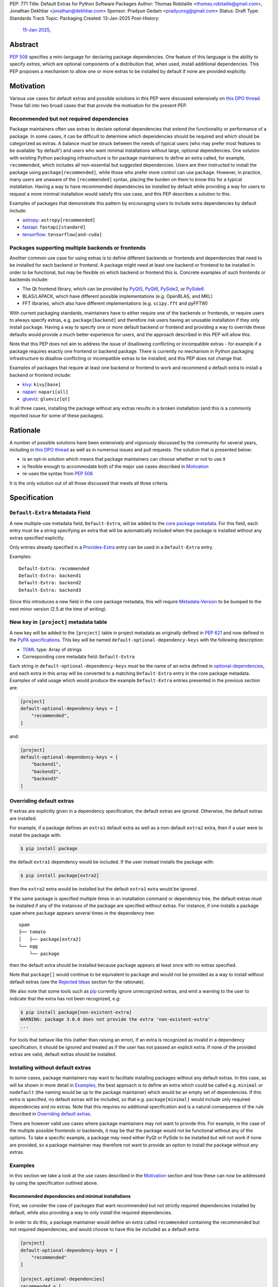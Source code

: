 PEP: 771
Title: Default Extras for Python Software Packages
Author: Thomas Robitaille <thomas.robitaille@gmail.com>, Jonathan Dekhtiar <jonathan@dekhtiar.com>
Sponsor: Pradyun Gedam <pradyunsg@gmail.com>
Status: Draft
Type: Standards Track
Topic: Packaging
Created: 13-Jan-2025
Post-History:
  `15-Jan-2025 <https://discuss.python.org/t/77892/>`__,

Abstract
========

:pep:`508` specifies a mini-language for
declaring package dependencies. One feature of this language is the ability to
specify *extras*, which are optional components of a distribution that, when
used, install additional dependencies. This PEP proposes a mechanism to allow
one or more extras to be installed by default if none are provided explicitly.

Motivation
==========

Various use cases for default extras and possible solutions in this PEP were discussed
extensively on `this DPO thread <https://discuss.python.org/t/adding-a-default-extra-require-environment/4898>`__.
These fall into two broad cases that that provide the
motivation for the present PEP.

Recommended but not required dependencies
-----------------------------------------

Package maintainers often use extras to declare optional dependencies that
extend the functionality or performance of a package. In some cases, it can be
difficult to determine which dependencies should be required and which should be
categorized as extras. A balance must be struck between the needs of typical
users (who may prefer most features to be available 'by default') and users who
want minimal installations without large, optional dependencies. One solution
with existing Python packaging infrastructure is for package maintainers to
define an extra called, for example, ``recommended``, which
includes all non-essential but suggested dependencies. Users are then instructed to
install the package using ``package[recommended]``, while those who prefer more
control can use ``package``. However, in practice, many users are unaware
of the ``[recommended]`` syntax, placing the burden on them to know this for a
typical installation. Having a way to have recommended dependencies be installed
by default while providing a way for users to request a more minimal installation
would satisfy this use case, and this PEP describes a solution to this.

Examples of packages that demonstrate this pattern by encouraging users to
include extra dependencies by default include:

* `astropy <https://www.astropy.org/>`_: ``astropy[recommended]``
* `fastapi <https://fastapi.tiangolo.com/>`_: ``fastapi[standard]``
* `tensorflow <https://www.tensorflow.org>`_: ``tensorflow[and-cuda]``

Packages supporting multiple backends or frontends
--------------------------------------------------

Another common use case for using extras is to define different backends or
frontends and dependencies that need to be installed for each backend or
frontend. A package might need at least one backend or frontend to be installed
in order to be functional, but may be flexible on which backend or frontend this
is. Concrete examples of such frontends or backends include:

* The Qt frontend library, which can be provided by `PyQt5 <https://pypi.org/project/PyQt5/>`_, `PyQt6
  <https://pypi.org/project/PyQt6/>`_, `PySide2
  <https://pypi.org/project/PySide2/>`_, or `PySide6
  <https://pypi.org/project/PySide6/>`_
* BLAS/LAPACK, which have different possible implementations (e.g. OpenBLAS, and MKL)
* FFT libraries, which also have different implementations (e.g. ``scipy.fft`` and pyFFTW)

With current packaging standards, maintainers have to either
require one of the backends or frontends, or require users
to always specify extras, e.g. ``package[backend]`` and therefore risk users
having an unusable installation if they only install ``package``. Having a
way to specify one or more default backend or frontend and providing a way to
override these defaults would provide a much better experience for users, and
the approach described in this PEP will allow this.

Note that this PEP does not aim to address the issue of disallowing conflicting
or incompatible extras - for example if a package requires exactly one frontend
or backend package. There is currently no mechanism in Python packaging
infrastructure to disallow conflicting or incompatible extras to be installed,
and this PEP does not change that.

Examples of packages that require at least one backend or frontend to work and
recommend a default extra to install a backend or frontend include:

* `kivy <https://kivy.org/>`_: ``kivy[base]``

* `napari <https://napari.org>`_: ``napari[all]``

* `glueviz <https://www.glueviz.org>`_: ``glueviz[qt]``

In all three cases, installing the package without any extras results in a
broken installation (and this is a commonly reported issue for some of these
packages).

Rationale
=========

A number of possible solutions have been extensively and vigorously discussed by
the community for several years, including in `this DPO thread
<https://discuss.python.org/t/adding-a-default-extra-require-environment/4898>`__
as well as in numerous issues and pull requests. The solution that is
presented below:

* is an opt-in solution which means that package maintainers can choose whether or not to use it
* is flexible enough to accommodate both of the major use cases described in `Motivation`_
* re-uses the syntax from :pep:`508`

It is the only solution out of all those discussed that meets all three criteria.

Specification
=============

``Default-Extra`` Metadata Field
---------------------------------

A new multiple-use metadata field, ``Default-Extra``, will be added to the `core package
metadata <https://packaging.python.org/en/latest/specifications/core-metadata/#core-metadata>`_.
For this field, each entry must be a string specifying an extra that will be
automatically included when the package is installed without any extras specified explicitly.

Only entries already specified in a `Provides-Extra
<https://packaging.python.org/en/latest/specifications/core-metadata/#provides-extra-multiple-use>`_
entry can be used in a ``Default-Extra`` entry.

Examples::

    Default-Extra: recommended
    Default-Extra: backend1
    Default-Extra: backend2
    Default-Extra: backend3

Since this introduces a new field in the core package metadata, this will require
`Metadata-Version <https://packaging.python.org/en/latest/specifications/core-metadata/#metadata-version>`_
to be bumped to the next minor version (2.5 at the time of writing).

New key in ``[project]`` metadata table
---------------------------------------

A new key will be added to the ``[project]`` table in project metadata as
originally defined in :pep:`621` and now defined in the `PyPA specifications
<https://packaging.python.org/en/latest/specifications/pyproject-toml/>`_. This key will be named
``default-optional-dependency-keys`` with the following description:

* `TOML <https://toml.io/>`_ type: Array of strings
* Corresponding core metadata field: ``Default-Extra``

Each string in ``default-optional-dependency-keys`` must be the name of an extra
defined in `optional-dependencies
<https://packaging.python.org/en/latest/specifications/pyproject-toml/#dependencies-optional-dependencies>`_,
and each extra in this array will be converted to a matching ``Default-Extra``
entry in the core package metadata. Examples of valid usage which would
produce the example ``Default-Extra`` entries presented in the previous section are:

.. code-block:: toml

    [project]
    default-optional-dependency-keys = [
        "recommended",
    ]

and:

.. code-block:: toml

    [project]
    default-optional-dependency-keys = [
        "backend1",
        "backend2",
        "backend3"
    ]


Overriding default extras
-------------------------

If extras are explicitly given in a dependency specification, the default
extras are ignored. Otherwise, the default extras are installed.

For example, if a package defines an ``extra1`` default extra as well as a
non-default ``extra2`` extra, then if a user were to install the package with:

.. code-block:: console

    $ pip install package

the default ``extra1`` dependency would be included. If the user instead
installs the package with:

.. code-block:: console

    $ pip install package[extra2]

then the ``extra2`` extra would be installed but the default ``extra1`` extra
would be ignored.

If the same package is specified multiple times in an installation command or
dependency tree, the default extras must be installed if any of the instances of
the package are specified without extras.  For instance, if one installs a
package ``spam`` where ``package`` appears several times in the dependency
tree::

    spam
    ├── tomato
    │   ├── package[extra2]
    └── egg
        └── package

then the default extra should be installed because ``package`` appears at least
once with no extras specified.

Note that ``package[]`` would continue to be equivalent to ``package`` and would
not be provided as a way to install without default extras (see the `Rejected
Ideas`_ section for the rationale).

We also note that some tools such as `pip`_ currently ignore unrecognized
extras, and emit a warning to the user to indicate that the extra has not been
recognized, e.g:

.. code-block:: console

    $ pip install package[non-existent-extra]
    WARNING: package 3.0.0 does not provide the extra 'non-existent-extra'
    ...

For tools that behave like this (rather than raising an error), if an extra is
recognized as invalid in a dependency specification, it should be ignored and
treated as if the user has not passed an explicit extra. If none of the provided
extras are valid, default extras should be installed.

Installing without default extras
---------------------------------

In some cases, package maintainers may want to facilitate installing packages
without any default extras. In this case, as will be shown in more detail in
`Examples`_, the best approach is to define an extra which could be
called e.g. ``minimal`` or ``nodefault`` (the naming would be up to the package
maintainer) which would be an empty set of dependencies. If this extra is
specified, no default extras will be included, so that e.g. ``package[minimal]``
would include only required dependencies and no extras. Note that this requires
no additional specification and is a natural consequence of the rule described
in `Overriding default extras`_.

There are however valid use cases where package maintainers may not want to
provide this. For example, in the case of the multiple possible frontends or
backends, it may be that the package would not be functional without any of the
options. To take a specific example, a package may need either PyQt or PySide to
be installed but will not work if none are provided, so a package maintainer may
therefore not want to provide an option to install the package without any
extras.

Examples
--------

In this section we take a look at the use cases described in the `Motivation`_
section and how these can now be addressed by using the specification outlined
above.

Recommended dependencies and minimal installations
^^^^^^^^^^^^^^^^^^^^^^^^^^^^^^^^^^^^^^^^^^^^^^^^^^

First, we consider the case of packages that want recommended
but not strictly required dependencies installed by default, while also
providing a way to only install the required dependencies.

In order to do this, a package maintainer would define an extra called
``recommended`` containing the recommended but not required dependencies, and
would choose to have this be included as a default extra:

.. code-block:: toml

    [project]
    default-optional-dependency-keys = [
        "recommended"
    ]

    [project.optional-dependencies]
    recommended = [
        "package1",
        "package2"
    ]

In this specific case, a package maintainer may want to allow users to also
install the package without the recommended dependencies, in which case they
could define an empty extra:

.. code-block:: toml

    [project.optional-dependencies]
    minimal = []
    recommended = [
        "package1",
        "package2"
    ]

This would then allow users to install ``package[minimal]`` which, since
there would be an extra explicitly specified, would mean the default extra
does not get installed, and since the ``minimal`` extra is empty, no
additional dependencies would be installed.

Maintainers would have the choice as to whether to offer the capability to do a
minimal installation or not - in some cases, such as highlighted in the next
section, this might not be desirable.

To take a one of the concrete examples of package from the `Motivation`_
section, the `astropy`_ package defines a ``recommended`` extra that users are
currently instructed to install in the default installation instructions.
With this PEP, the ``recommended`` extra could be declared as being a default
extra, and a new ``minimal`` extra could be provided for users wishing to
retain the ability to install only the strictly required dependencies:

.. code-block:: toml

    [project]
    default-optional-dependency-keys = [
        "recommended"
    ]

    [project.optional-dependencies]
    minimal = []
    recommended = [
        "scipy",
        "..."
    ]

meaning that installing:

.. code-block:: console

    $ pip install astropy

would then also install optional but important optional dependencies such as `scipy
<https://www.scipy.org>`_. Advanced users who want a minimal
install could then use:

.. code-block:: console

    $ pip install astropy[minimal]


Packages requiring at least one backend or frontend
^^^^^^^^^^^^^^^^^^^^^^^^^^^^^^^^^^^^^^^^^^^^^^^^^^^

As described in `Motivation`_, some packages may support multiple backends
and/or frontends, and in some cases it may be desirable to ensure that there
is always at least one backend or frontend package installed, as the package
would be unusable otherwise. Concrete examples of this might include a GUI
application that needs a GUI library to be present to be usable but is able
to support different ones, or a package that can rely on different computational
backends but needs at least one to be installed.

In this case, package maintainers could make the choice to define an extra
for each backend or frontend, and provide a default, e.g.:

.. code-block:: toml

    [project]
    default-optional-dependency-keys = [
        "backend1"
    ]

    [project.optional-dependencies]
    backend1 = [
        "package1",
        "package2"
    ]
    backend2 = [
        "package3"
    ]

Unlike the previous example however, maintainers would not necessarily provide a
way to do an installation without any extras since it might leave the package in
an unusable state.

If packages can support e.g. multiple backends at the same time, and some of
the backends should always be installed, then the dependencies for these must be given
as required dependencies rather than using the default extras mechanism.

To take one of the concrete examples mentioned in `Motivation`_, the `napari`_ package
can make use of one of `PyQt5`_, `PyQt6`_, `PySide2`_, or `PySide6`_, and users currently
need to explicitly specify ``napari[all]`` in order to have one of these be installed,
or e.g., ``napari[pyqt5]`` to explicitly specify one of the frontend packages. Installing
``napari`` with no extras results in a non-functional package. With this PEP, ``napari``
could define the following configuration:

.. code-block:: toml

    [project]
    default-optional-dependency-keys = [
        "pyqt5"
    ]

    [project.optional-dependencies]
    pyqt5 = [
        "PyQt5",
        "..."
    ]
    pyside2 = [
        "PySide2",
        "..."
    ]
    pyqt6 = [
        "PyQt6",
        "..."
    ]
    pyside6 = [
        "PySide6",
        "..."
    ]

meaning that:

.. code-block:: console

    $ pip install napari

would work out-of-the-box, but there would still be a mechanism for users to
explicitly specify a frontend, e.g.:

.. code-block:: console

    $ pip install napari[pyside6]

Supporting minimal installations while not always removing default extras
^^^^^^^^^^^^^^^^^^^^^^^^^^^^^^^^^^^^^^^^^^^^^^^^^^^^^^^^^^^^^^^^^^^^^^^^^

An additional case we consider here is where a package maintainer wants to support
minimal installations without any extras, but also wants to support having users
specify additional extras without removing the default one. Essentially, they
would want:

* ``package[minimal]`` to give an installation without any extras
* ``package`` to install recommended dependencies (in a ``recommended`` extras)
* ``package[additional]`` to install both recommended and additional dependencies (in an ``additional`` extras)

This could be achieved with e.g:

.. code-block:: toml

    [project]
    default-optional-dependency-keys = [
        "recommended"
    ]

    [project.optional-dependencies]
    minimal = []
    recommended = [
        "package1",
        "package2"
    ]
    additional = [
        "package[recommended]",
        "package3"
    ]

The ability for a package to reference itself in the extras is supported by
existing Python packaging tools.

Once again considering a concrete example, `astropy`_ could with this PEP define a
``recommended`` extra (as described in `Recommended dependencies and minimal
installations`_). However, it also defines other extras, including for example
``jupyter``, which adds packages that
enhance the user experience inside `Jupyter <https://jupyter.org/>`_-based
environments. It is possible that users opting in to this extra would still want
recommended dependencies to be installed. In this case, the following
configuration would solve this case:

.. code-block:: toml

    [project]
    default-optional-dependency-keys = [
        "recommended"
    ]

    [project.optional-dependencies]
    minimal = []
    recommended = [
        "scipy",
        "..."
    ]
    jupyter = [
        "astropy[recommended]",
        "ipywidgets",
        "..."
    ]

Users installing:

.. code-block:: console

    $ pip install astropy[jupyter]

would then get the same as:

.. code-block:: console

    $ pip install astropy[recommended, jupyter]


Backward Compatibility
======================

Packages not using default extras
---------------------------------

Once support for this PEP is added to tools in the packaging ecosystem, packages
that do not make use of default extras will continue to work as-is and there
should be no break in compatibility.

Packages using default extras
-----------------------------

Once packages start defining default extras, those defaults will only be honored
with recent versions of packaging tools which implement this PEP, but those
packages will remain installable with older packaging tools -- with the main
difference being that the default extras will not be installed automatically
when older packaging tools are used.

As described in `How to teach this`_,
package authors need to carefully evaluate when and how they adopt
the default extra feature depending on their user base, as some actions (such as
moving a required dependency to a default extra) will likely result in breakage
for users if a significant fraction of them are still using older package
installers that do not support default extras. In this sense, package authors
should be aware that this feature, if used in certain ways, can cause
backward-compatibility issues for users, and they are thus responsible for
ensuring that they minimize the impact to users.

Packaging-related tools
-----------------------

The most significant backward-compatibility aspect is related to assumptions
packaging tools make about extras -- specifically, this PEP changes the
assumption that extras are no longer exclusively additive in terms of adding
dependencies to the dependency tree, and specifying some extras can result in
fewer dependencies being installed.

A specific example of change in behavior can be seen with `pip`_: consider a
package ``package`` which has a required dependency of ``numpy``, a (default)
extra called ``recommended`` which includes ``scipy``, and a ``minimal`` extra
which does not contain any dependencies. If a user installs ``package[minimal]``,
only ``package`` and ``numpy`` will be installed. If a user then does:

.. code-block:: console

    $ pip freeze > requirements.txt

then ``requirements.txt`` will contain e.g.::

    package==1.0.2
    numpy==2.1.0

However, if the user then installs the requirements from this file using:

.. code-block:: console

    $ pip install -r requirements.txt

then pip will install ``package`` (which will include the default extra) as well
as ``numpy``, so the final environment will contain ``scipy``. A solution in this
specific case is for the user to pass ``--no-deps`` to ``pip install`` to avoid
resolving the dependency tree, but the point here is to illustrate that there
may be changes in behavior in packaging tools due to the change in the
assumption about what impact an extra can have.

Security Implications
=====================

There are no known security implications for this PEP.

How to teach this
=================

This section outlines information that should be made available to people in
different groups in the community in relation to the implementation of this PEP.
Some aspects described below will be relevant even before the PEP is fully
implemented in packaging tools as there are some preparations that can be done
in advance of this implementation to facilitate any potential transition later
on. The groups covered below are:

- `Package end users`_
- `Package authors`_
- `Packaging repository maintainers`_

Package end users
-----------------

Package users should be provided with clear installation instructions that show
what extras are available for packages and how they behave, for example
explaining that by default some recommended dependencies or a given frontend or
backend will be installed, and how to opt out of this or override defaults,
depending what is available.

Package authors
---------------

While the mechanism used to define extras and the associated rule about when to
use it are clear, package authors need to carefully consider several points
before adopting this capability in their packages, to avoid inadvertently breaking
backward-compatibility.

Supporting older versions of package installers
^^^^^^^^^^^^^^^^^^^^^^^^^^^^^^^^^^^^^^^^^^^^^^^

Package installers such as `pip`_ or `uv <https://docs.astral.sh/uv/>`_ will not
necessarily implement support for default extras at the same time, and once they
do it is likely that package authors will want to keep supporting users who do
not have the most recent version of a package installer. In this case, the
following recommendations would apply:

* Moving a package from being a required dependency to a default extra would be
  a breaking change, because older versions of package installers would not
  recognise the concept of default extras, and would then install the package
  with fewer dependencies, which could affect users that would have been relying
  on these. Therefore, changing dependencies from required to a default extra in
  an established package should only be done in future once the developers only
  want to support users with installers that implement this PEP.

* Making an existing extra become a default should be safer, such as making
  ``recommended`` in `astropy`_ be a default extra, but in order to support users
  with older versions of package installers, the documentation should still mention
  the extra explicitly as long as possible (until it is clear that most/all users
  are using package installers that implement this PEP). There is no downside to
  keeping the extra be explicitly mentioned, but this will ensure that users with
  modern tooling who do not read documentation (which may be a non-negligeable
  fraction of the user community) will start getting the recommended
  dependencies by default.

* Adding a new extra, whether it be ``minimal`` or another new extra that is to
  be the default, comes with the same caveats that it does prior to this PEP, which
  is that users will only be able to use this extra for releases that define
  this extra. This might seem obvious, but consider a package that has a version
  1.0 prior to using default extras. Suppose that package now defines
  ``minimal`` in 2.0, then downstream users and packages that want to depend on
  a minimal version of the package cannot declare the following dependency::

    package[minimal]>=1.0

  because ``package[minimal]==1.0`` does not exist (in practice, pip ignores
  unknown extras, so it might be possible to do this, but there is no guarantee
  that other tools won't error on an unrecognized extra).

  The easiest solution to this problem is for package authors to define a no-op
  ``minimal`` extra as soon as possible, even if only planning to adopt default
  extras further down the road, as it will allow ``package[minimal]`` to work
  for versions prior to when defaults were adopted.

Avoiding the addition of many default dependencies
^^^^^^^^^^^^^^^^^^^^^^^^^^^^^^^^^^^^^^^^^^^^^^^^^^

One temptation for authors might be to include many dependencies by default since
they can provide a way to opt out from these. We recommend however that authors
carefully consider what is included by default to avoid unecessarily bloating
installations and complicating dependency trees. Using default extras does not
mean that all extras need to be defaults, and there is still scope for users to
explicitly opt in to non-default extras.

Inheriting from default extras
^^^^^^^^^^^^^^^^^^^^^^^^^^^^^^

If package authors choose to make an extra be installed by default, it is important
that they are aware that if users explicitly specify another extra, the default may
not be installed, unless they use the approach described in `Supporting minimal
installations while not always removing default extras`_.

There are cases, such as the interchangeable backends, or the ``minimal`` extras,
where ignoring the default if an extra is explicitly specified is the right
thing to do. However, for other cases, such as using default extras to include
recommended dependencies while still providing a way to do minimal installs, it
may be that many of the other extras *should* explicitly 'inherit' the default
extra(s), so package authors should carefully consider in which cases they want
the default extras to be installed.

Incompatible extras
^^^^^^^^^^^^^^^^^^^

In some cases, it may be that packages have extras that are mutually
incompatible. In this case, we recommend against using the default extra
feature for any extra that contains a dependency that could be incompatible with
another.

Consider a package that has extras ``package[A]`` and ``package[B]``. Users
could already currently try and install ``package[A]`` and ``package[B]`` or
``package[A,B]`` which would result in a broken installation, however it would
at least be explicit that both extras were being installed. Making ``A`` into a
default extra however could lead to unintuitive issues. A user could do:

.. code-block:: console

    $ pip install package  # this installs package[A]
    $ pip install package[B]

and end up with a broken installation, even though A and B were never explicitly
both installed. For this reason, we recommend against using default extras
for dependencies where this is likely to be an issue.

Circular dependencies
^^^^^^^^^^^^^^^^^^^^^

Authors need to take special care when circular dependencies are present. For instance,
consider the following dependency tree::

    package1
    └── package2
        └── package1

If ``package1`` has a default extra named ``recommended`` and a ``minimal``
extra which is empty, then:

.. code-block:: console

    $ pip install package1[minimal]

will still result in the ``recommended`` extra being installed if ``package2``
continues to depend on ``package1`` (with no extras specified). If the dependency
tree was updated to instead be::

    package1
    └── package2
        └── package1[minimal]

Then ``package1`` would no longer be installable with tools that do not yet
implement this PEP (if those tools would fail on unrecognized extras). Authors
therefore need to carefully consider a migration plan, coordinating with the
authors of ``package2``.


Packaging repository maintainers
--------------------------------

The impact on individuals who repackage Python libraries for different
distributions, such as `conda <https://docs.conda.io>`_, `Homebrew
<https://brew.sh/>`_, linux package installers (such as ``apt`` and ``yum``) and
so on, needs to be considered. Not all package distributions have mechanisms
that would line up with the approach described. In fact, some distributions such
as conda, do not even have the concept of extras.

There are two cases to consider here:

* In cases where the repackaging is done by hand, such as for a number of conda-forge
  recipes, and especially where there is no equivalent to extras, the
  introduction of default extras should not have a large impact since manual
  decisions already have to be made as to which dependencies to include (for
  example, the conda-forge recipe for the `astropy`_ package mentioned in the
  `Motivation`_ includes all the ``recommended`` dependencies by default since
  there is no way for users to explicitly request them otherwise).

* In cases where the repackaging is done in an automated, way, distribution maintainers
  will need to carefully consider how to treat default extras, and this may
  imply a non-negligible amount of work and discussion.

It is impossible for a PEP such as this to exhaustively consider each of the
different package distributions. However, ultimately, default extras should be
understood as how package authors would like their package to be installed for
the majority of users, and this should inform decisions about how default extras
should be handled, whether manually or automatically.

Reference Implementation
========================

The following repository contains a fully functional demo package
that makes use of default extras:

https://github.com/wheel-next/pep_771

This makes use of modified branches of several packages, and the following
links are to these branches:

* `Setuptools <https://github.com/wheel-next/setuptools/tree/pep_771>`_
* `pip <https://github.com/wheel-next/pip/tree/pep_771>`_
* `importlib_metadata <https://github.com/wheel-next/importlib_metadata/tree/pep_771>`_

In addition, `this branch <https://github.com/astrofrog/flit/tree/default-extras-pep>`_
contains a modified version of the `Flit
<https://flit.pypa.io/en/stable/>`_ package.



The implementations above are proofs-of-concept at this time and the existing changes have
not yet been reviewed by the relevant maintainers. Nevertheless, they are
functional enough to allow for interested maintainers to try these out.

Rejected Ideas
==============

Syntax for deselecting extras
-----------------------------

One of the main competing approaches was as follows: instead of having defaults
be unselected if any extras were explicitly provided, default extras would need
to be explicitly unselected.

In this picture, a new syntax for unselecting extras would be introduced as an
extension of the mini-language defined in :pep:`508`. If a package defined
default extras, users could opt out of these defaults by using a minus sign
(``-``) before the extra name. The proposed syntax update would have been as follows::

    extras_list   = (-)?identifier (wsp* ',' wsp* (-)?identifier)*

Valid examples of this new syntax would have included, e.g.:

* ``package[-recommended]``
* ``package[-backend1, backend2]``
* ``package[pdf, -svg]``

However, there are two main issues with this approach:

* One would need to define a number of rules for how to interpret corner cases
  such as if an extra and its negated version were both present in the same
  dependency specification (e.g. ``package[pdf, -pdf]``) or if a dependency
  tree included both ``package[pdf]`` and ``package[-pdf]``, and the rules would
  not be intuitive to users.

* More critically, this would introduce new syntax into dependency specification,
  which means that if any package defined a dependency using the new syntax, it
  and any other package depending on it would no longer be installable by existing
  packaging tools, so this would be a major backward compatibility break.

For these reasons, this alternative was not included in the final proposal.

Adding a special entry in ``extras_require``
--------------------------------------------

A potential solution that has been explored as an alternative to introducing the
new ``Default-Extra`` metadata field would be to make use of an extra with a
'special' name.

One example would be to use an empty string::

    Provides-Extra:
    Requires-Dist: numpy ; extra == ''

The idea would be that dependencies installed as part of the 'empty' extras
would only get installed if another extra was not specified. An implementation
of this was proposed in https://github.com/pypa/setuptools/pull/1503, but it
was found that there would be no way to make this work without breaking
compatibility with existing usage. For example, packages using Setuptools via
a ``setup.py`` file can do::

    setup(
        ...
        extras_require={'': ['package_a']},
    )


which is valid and equivalent to having ``package_a`` being defined in
``install_requires``, so changing the meaning of the empty string would
break compatibility.

In addition, no other string (such as ``'default'``) can be used as a special
string since all strings that would be a backward-compatible valid extras name
may already be used in existing packages.

There have been suggestions of using the special ``None`` Python variable, but
again this is not possible, because even though one can use ``None`` in a ``setup.py`` file,
this is not possible in declarative files such as ``setup.cfg`` or
``pyproject.toml``, and furthermore ultimately extras names have to be converted
to strings in the package metadata. Having::

    Provides-Extra: None

would be indistinguishable from the string 'None' which may already be used as
an extra name in a Python package. If we were to modify the core metadata
syntax to allow non-string 'special' extras names, then we would be back to
modifying the core metadata specification, which is no better than
introducing ``Default-Extra``.

Relying on tooling to deselect any default extras
-------------------------------------------------

Another option to unselect extras would be to implement this at the
level of packaging tools. For instance, pip could include an option such as:

.. code-block:: console

    $ pip install package --no-default-extras

This option could apply to all or specific packages, similar to
the ``--no-binary`` option, e.g.,:

.. code-block:: console

    $ pip install package --no-default-extras :all:

The advantage of this approach is that tools supporting default extras could
also support unselecting them. This approach would be similar to the ``--no-install-recommends``
option for the ``apt`` tool.

However, this solution is not ideal because it would not allow packages to
specify themselves that they do not need some of the default extras of a
dependency. It would also carry risks for users who might disable all default
extras in a big dependency tree, potentially breaking packages in the tree that
rely on default extras at any point. Nevertheless, this PEP does not disallow
this approach and it is up to the maintainers of different packaging tools to
decide if they want to support this kind of option.

``package[]`` disables default extras
-------------------------------------

Another way to specify not to install any extras, including default extras, would
be to use ``package[]``. However, this would break the current assumption in packaging tools that
``package[]`` is equivalent to ``package``, and may also result
in developers overusing ``[]`` by default even when it is not needed. As
highlighted in `How to teach this`_, there may also be cases where package
maintainers do not actually want to support an installation without any extras,
for example in cases where at least one backend or frontend must be installed.

Open issues
===========

Should ``package[]`` disable default extras?
--------------------------------------------

Currently, the PEP as written above does not allow ``package[]`` to be
equivalent to installing the package with no extras, but there would be some
benefits to allowing this:

* It would avoid different packages using different names for a 'no default'
  extras (e.g. ``minimal``, ``no-default``, ``no-defaults``) and reduce the
  burden for people who don’t want to have to scan through source code or
  documentation to figure out whether there is the equivalent of a ``minimal``
  extra.

* It would allow people who want to use existing packages as-is and future
  versions of those packages with no default extras to use ``package[]`` because
  that syntax works right now, so it would provide a consistent way over time to
  get a minimal install.

On the other hand, it is not clear at this point whether any tools are currently
relying on ``package[]`` being identical to ``package`` in a way that would
break compatibility if this was done, so this needs to be investigated.

Copyright
=========

This document is placed in the public domain or under the
CC0-1.0-Universal license, whichever is more permissive.
